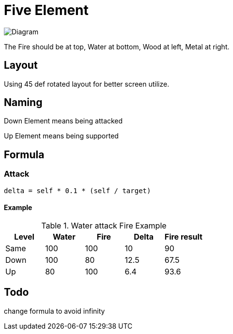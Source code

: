 = Five Element

image::https://upload.wikimedia.org/wikipedia/commons/thumb/2/28/Wuxing_2.svg/2000px-Wuxing_2.svg.png[Diagram]

The Fire should be at top,
Water at bottom,
Wood at left,
Metal at right.

== Layout

Using 45 def rotated layout for better screen utilize.

== Naming

Down Element means being attacked

Up Element means being supported

== Formula

=== Attack

    delta = self * 0.1 * (self / target)

==== Example

.Water attack Fire Example
|===
| Level | Water | Fire | Delta | Fire result

| Same  | 100   | 100  | 10    | 90
| Down  | 100   |  80  | 12.5  | 67.5
| Up    |  80   | 100  | 6.4   | 93.6
|===

== Todo

change formula to avoid infinity
